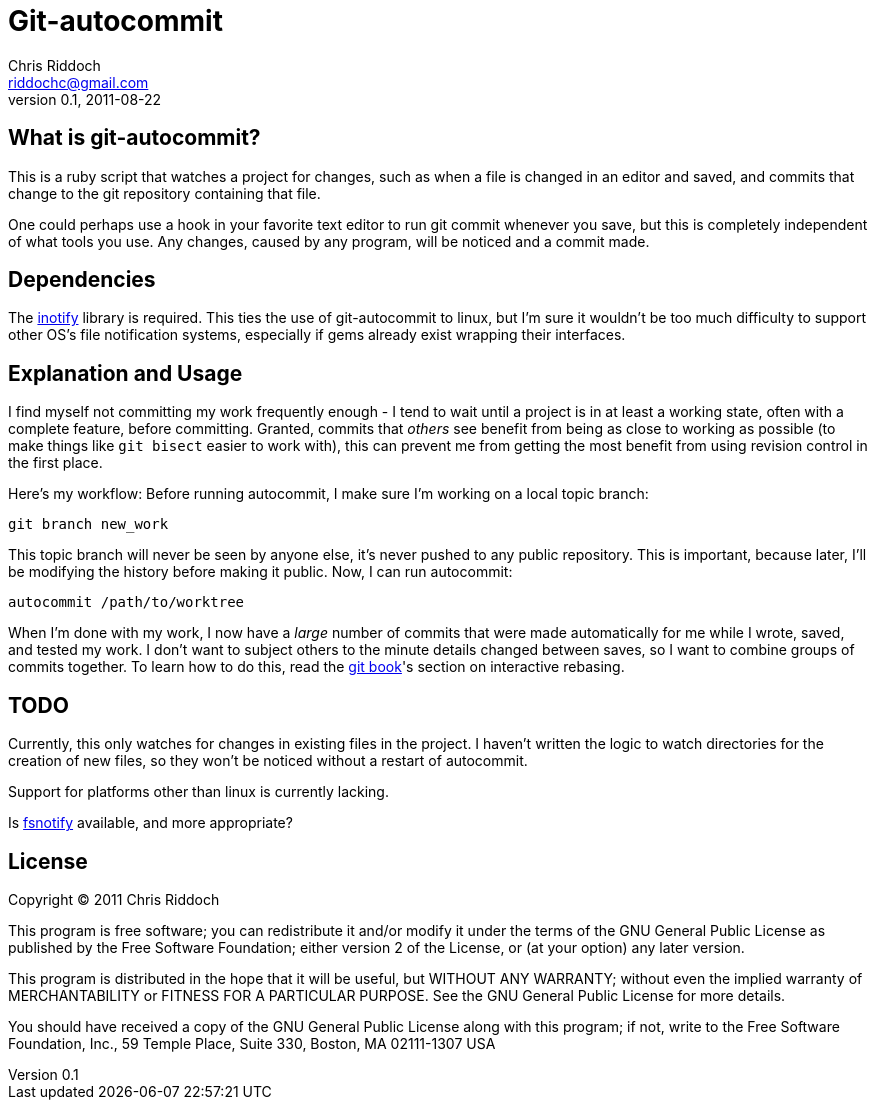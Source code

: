 Git-autocommit
==============
Chris Riddoch <riddochc@gmail.com>
0.1, 2011-08-22

== What is git-autocommit? ==

This is a ruby script that watches a project for changes, such as when a file
is changed in an editor and saved, and commits that change to the git
repository containing that file.

One could perhaps use a hook in your favorite text editor to run git commit
whenever you save, but this is completely independent of what tools you use.
Any changes, caused by any program, will be noticed and a commit made.

== Dependencies ==

The https://github.com/aredridel/ruby-inotify[inotify] library is required.
This ties the use of git-autocommit to linux, but I'm sure it wouldn't be too
much difficulty to support other OS's file notification systems, especially
if gems already exist wrapping their interfaces.

== Explanation and Usage ==

I find myself not committing my work frequently enough - I tend to wait until
a project is in at least a working state, often with a complete feature, before
committing.  Granted, commits that _others_ see benefit from being as close
to working as possible (to make things like +git bisect+ easier to work with),
this can prevent me from getting the most benefit from using revision control
in the first place.

Here's my workflow: Before running autocommit, I make sure I'm working on a
local topic branch:

  git branch new_work

This topic branch will never be seen by anyone else, it's never pushed to any
public repository.  This is important, because later, I'll be modifying
the history before making it public.  Now, I can run autocommit:

   autocommit /path/to/worktree

When I'm done with my work, I now have a _large_ number of commits that were
made automatically for me while I wrote, saved, and tested my work.  I don't
want to subject others to the minute details changed between saves, so I want
to combine groups of commits together.  To learn how to do this, read the
http://book.git-scm.com/4_interactive_rebasing.html[git book]'s section
on interactive rebasing.

== TODO ==

Currently, this only watches for changes in existing files in the project.
I haven't written the logic to watch directories for the creation of new
files, so they won't be noticed without a restart of autocommit.

Support for platforms other than linux is currently lacking.

Is https://lwn.net/Articles/337495/[fsnotify] available, and more appropriate?

== License ==

Copyright © 2011 Chris Riddoch

This program is free software; you can redistribute it and/or modify
it under the terms of the GNU General Public License as published by
the Free Software Foundation; either version 2 of the License, or
(at your option) any later version.

This program is distributed in the hope that it will be useful,
but WITHOUT ANY WARRANTY; without even the implied warranty of
MERCHANTABILITY or FITNESS FOR A PARTICULAR PURPOSE.  See the
GNU General Public License for more details.

You should have received a copy of the GNU General Public License
along with this program; if not, write to the Free Software
Foundation, Inc., 59 Temple Place, Suite 330, Boston, MA  02111-1307  USA

